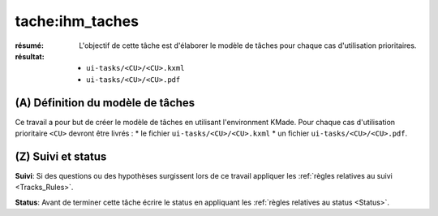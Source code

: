 tache:ihm_taches
================

:résumé: L'objectif de cette tâche est d'élaborer le modèle de
    tâches pour chaque cas d'utilisation prioritaires.

:résultat:
    * ``ui-tasks/<CU>/<CU>.kxml``
    * ``ui-tasks/<CU>/<CU>.pdf``


(A) Définition du modèle de tâches
-----------------------------------

Ce travail a pour but de créer le modèle de tâches en utilisant
l'environment KMade. Pour chaque cas d'utilisation prioritaire ``<CU>``
devront être livrés :
* le fichier ``ui-tasks/<CU>/<CU>.kxml``
* un fichier ``ui-tasks/<CU>/<CU>.pdf``.

(Z) Suivi et status
-------------------

**Suivi**: Si des questions ou des hypothèses surgissent lors de ce travail
appliquer les :ref:`règles relatives au suivi <Tracks_Rules>`.

**Status**: Avant de terminer cette tâche écrire le status en appliquant
les :ref:`règles relatives au status <Status>`.